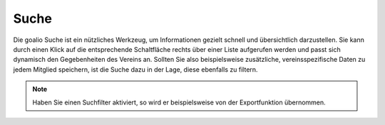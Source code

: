Suche
=====

Die goalio Suche ist ein nützliches Werkzeug, um Informationen gezielt schnell und übersichtlich darzustellen. Sie kann durch einen Klick auf die entsprechende Schaltfläche rechts über einer Liste aufgerufen werden und passt sich dynamisch den Gegebenheiten des Vereins an. Sollten Sie also beispielsweise zusätzliche, vereinsspezifische Daten zu jedem Mitglied speichern, ist die Suche dazu in der Lage, diese ebenfalls zu filtern.

.. image:: ../images/gui/suche.png


.. note::
	Haben Sie einen Suchfilter aktiviert, so wird er beispielsweise von der Exportfunktion übernommen.

